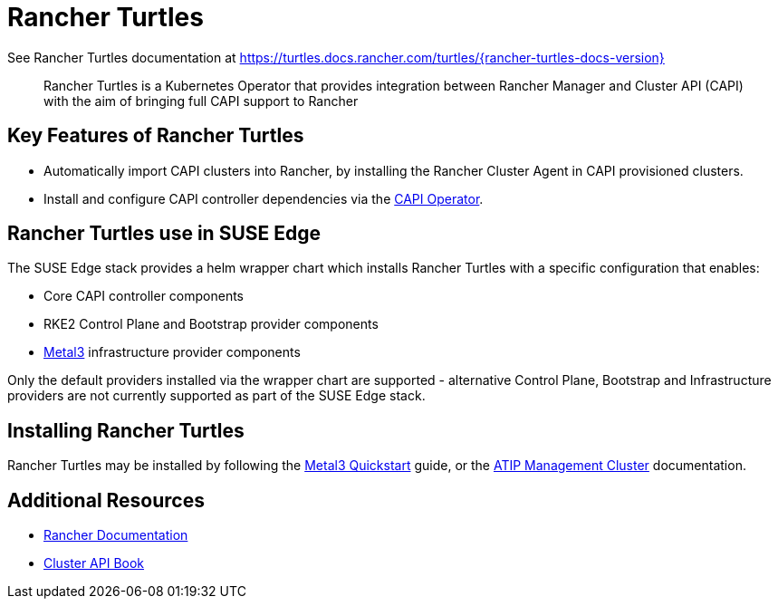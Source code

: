 [#components-rancher-turtles]
= Rancher Turtles
:experimental:

ifdef::env-github[]
:imagesdir: ../images/
:tip-caption: :bulb:
:note-caption: :information_source:
:important-caption: :heavy_exclamation_mark:
:caution-caption: :fire:
:warning-caption: :warning:
endif::[]


See Rancher Turtles documentation at https://turtles.docs.rancher.com/turtles/{rancher-turtles-docs-version}

[quote]
____
Rancher Turtles is a Kubernetes Operator that provides integration between Rancher Manager and Cluster API (CAPI) with the aim of bringing full CAPI support to Rancher
____


== Key Features of Rancher Turtles

* Automatically import CAPI clusters into Rancher, by installing the Rancher Cluster Agent in CAPI provisioned clusters.
* Install and configure CAPI controller dependencies via the https://cluster-api-operator.sigs.k8s.io/[CAPI Operator].

== Rancher Turtles use in SUSE Edge

The SUSE Edge stack provides a helm wrapper chart which installs Rancher Turtles with a specific configuration that enables:

* Core CAPI controller components
* RKE2 Control Plane and Bootstrap provider components
* <<components-metal3,Metal3>> infrastructure provider components

Only the default providers installed via the wrapper chart are supported - alternative Control Plane, Bootstrap and Infrastructure providers are not currently supported as part of the SUSE Edge stack.

== Installing Rancher Turtles

Rancher Turtles may be installed by following the <<quickstart-metal3,Metal3 Quickstart>> guide, or the <<atip-management-cluster,ATIP Management Cluster>> documentation.

== Additional Resources

* https://rancher.com/docs/[Rancher Documentation]
* https://cluster-api.sigs.k8s.io/[Cluster API Book]
